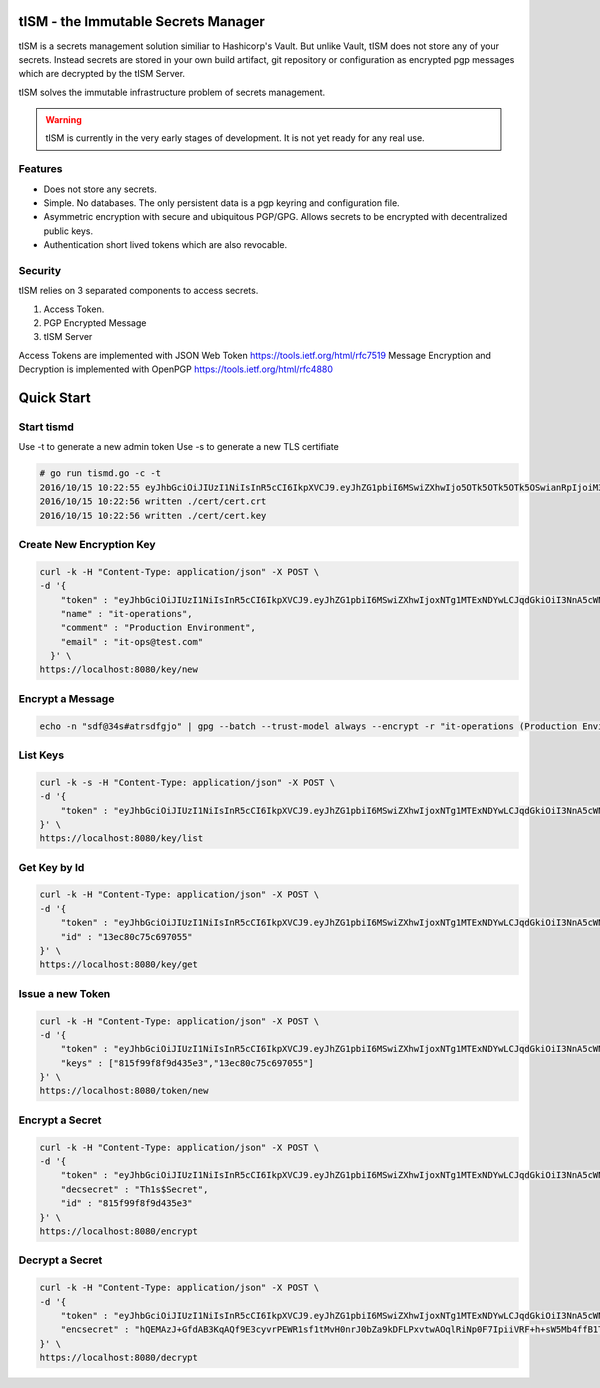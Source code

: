 tISM - the Immutable Secrets Manager
====================================

tISM is a secrets management solution similiar to Hashicorp's Vault.  But unlike Vault, tISM does not store any of your secrets.  Instead secrets are stored in your own build artifact, git repository or configuration as encrypted pgp messages which are decrypted by the tISM Server.

tISM solves the immutable infrastructure problem of secrets management.

.. WARNING::
   tISM is currently in the very early stages of development.  It is not yet ready for any real use.

Features
--------

* Does not store any secrets.
* Simple. No databases. The only persistent data is a pgp keyring and configuration file.
* Asymmetric encryption with secure and ubiquitous PGP/GPG.  Allows secrets to be encrypted with decentralized public keys.
* Authentication short lived tokens which are also revocable.

Security
--------

tISM relies on 3 separated components to access secrets.

1.  Access Token.
2.  PGP Encrypted Message
3.  tISM Server

Access Tokens are implemented with JSON Web Token https://tools.ietf.org/html/rfc7519
Message Encryption and Decryption is implemented with OpenPGP https://tools.ietf.org/html/rfc4880

Quick Start
===========

Start tismd
-----------

Use -t to generate a new admin token
Use -s to generate a new TLS certifiate

.. code::

  # go run tismd.go -c -t
  2016/10/15 10:22:55 eyJhbGciOiJIUzI1NiIsInR5cCI6IkpXVCJ9.eyJhZG1pbiI6MSwiZXhwIjo5OTk5OTk5OTk5OSwianRpIjoiM3QwOGQxN2VxZHVtcCIsImtleXMiOlsiQUxMIl19.bCBGHR8hCfLT5Pb4iek12T-jawPtX0xINbvhmqG9Jzs
  2016/10/15 10:22:56 written ./cert/cert.crt
  2016/10/15 10:22:56 written ./cert/cert.key

Create New Encryption Key
-------------------------

.. code::

  curl -k -H "Content-Type: application/json" -X POST \
  -d '{
      "token" : "eyJhbGciOiJIUzI1NiIsInR5cCI6IkpXVCJ9.eyJhZG1pbiI6MSwiZXhwIjoxNTg1MTExNDYwLCJqdGkiOiI3NnA5cWNiMWdtdmw4Iiwia2V5cyI6WyJBTEwiXX0.RtAhG6Uorf5xnSf4Ya_GwJnoHkCsql4r1_hiOeDSLzo",
      "name" : "it-operations",
      "comment" : "Production Environment",
      "email" : "it-ops@test.com"
    }' \
  https://localhost:8080/key/new

Encrypt a Message
-----------------

.. code::

  echo -n "sdf@34s#atrsdfgjo" | gpg --batch --trust-model always --encrypt -r "it-operations (Production Environment) <it-ops@test.com>" | base64 -w 0

List Keys
---------

.. code::

  curl -k -s -H "Content-Type: application/json" -X POST \
  -d '{
      "token" : "eyJhbGciOiJIUzI1NiIsInR5cCI6IkpXVCJ9.eyJhZG1pbiI6MSwiZXhwIjoxNTg1MTExNDYwLCJqdGkiOiI3NnA5cWNiMWdtdmw4Iiwia2V5cyI6WyJBTEwiXX0.RtAhG6Uorf5xnSf4Ya_GwJnoHkCsql4r1_hiOeDSLzo"
  }' \
  https://localhost:8080/key/list

Get Key by Id
-------------

.. code::

  curl -k -H "Content-Type: application/json" -X POST \
  -d '{
      "token" : "eyJhbGciOiJIUzI1NiIsInR5cCI6IkpXVCJ9.eyJhZG1pbiI6MSwiZXhwIjoxNTg1MTExNDYwLCJqdGkiOiI3NnA5cWNiMWdtdmw4Iiwia2V5cyI6WyJBTEwiXX0.RtAhG6Uorf5xnSf4Ya_GwJnoHkCsql4r1_hiOeDSLzo",
      "id" : "13ec80c75c697055"
  }' \
  https://localhost:8080/key/get

Issue a new Token
-----------------

.. code::

  curl -k -H "Content-Type: application/json" -X POST \
  -d '{
      "token" : "eyJhbGciOiJIUzI1NiIsInR5cCI6IkpXVCJ9.eyJhZG1pbiI6MSwiZXhwIjoxNTg1MTExNDYwLCJqdGkiOiI3NnA5cWNiMWdtdmw4Iiwia2V5cyI6WyJBTEwiXX0.RtAhG6Uorf5xnSf4Ya_GwJnoHkCsql4r1_hiOeDSLzo",
      "keys" : ["815f99f8f9d435e3","13ec80c75c697055"]
  }' \
  https://localhost:8080/token/new

Encrypt a Secret
----------------

.. code::

  curl -k -H "Content-Type: application/json" -X POST \
  -d '{
      "token" : "eyJhbGciOiJIUzI1NiIsInR5cCI6IkpXVCJ9.eyJhZG1pbiI6MSwiZXhwIjoxNTg1MTExNDYwLCJqdGkiOiI3NnA5cWNiMWdtdmw4Iiwia2V5cyI6WyJBTEwiXX0.RtAhG6Uorf5xnSf4Ya_GwJnoHkCsql4r1_hiOeDSLzo",
      "decsecret" : "Th1s$Secret",
      "id" : "815f99f8f9d435e3"
  }' \
  https://localhost:8080/encrypt

Decrypt a Secret
----------------

.. code::

  curl -k -H "Content-Type: application/json" -X POST \
  -d '{
      "token" : "eyJhbGciOiJIUzI1NiIsInR5cCI6IkpXVCJ9.eyJhZG1pbiI6MSwiZXhwIjoxNTg1MTExNDYwLCJqdGkiOiI3NnA5cWNiMWdtdmw4Iiwia2V5cyI6WyJBTEwiXX0.RtAhG6Uorf5xnSf4Ya_GwJnoHkCsql4r1_hiOeDSLzo",
      "encsecret" : "hQEMAzJ+GfdAB3KqAQf9E3cyvrPEWR1sf1tMvH0nrJ0bZa9kDFLPxvtwAOqlRiNp0F7IpiiVRF+h+sW5Mb4ffB1TElMzQ+/G5ptd6CjmgBfBsuGeajWmvLEi4lC6/9v1rYGjjLeOCCcN4Dl5AHlxUUaSrxB8akTDvSAnPvGhtRTZqDlltl5UEHsyYXM8RaeCrBw5Or1yvC9Ctx2saVp3xmALQvyhzkUv5pTb1mH0I9Z7E0ian07ZUOD+pVacDAf1oQcPpqkeNVTQQ15EP0fDuvnW+a0vxeLhkbFLfnwqhqEsvFxVFLHVLcs2ffE5cceeOMtVo7DS9fCtkdZr5hR7a+86n4hdKfwDMFXiBwSIPMkmY980N/H30L/r50+CBkuI/u4M2pXDcMYsvvt4ajCbJn91qaQ7BDI="
  }' \
  https://localhost:8080/decrypt
